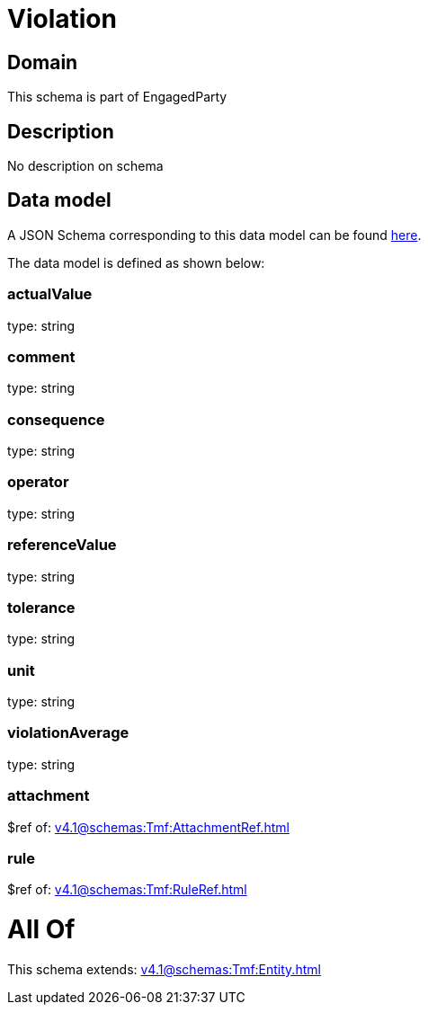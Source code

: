 = Violation

[#domain]
== Domain

This schema is part of EngagedParty

[#description]
== Description

No description on schema


[#data_model]
== Data model

A JSON Schema corresponding to this data model can be found https://tmforum.org[here].

The data model is defined as shown below:


=== actualValue
type: string


=== comment
type: string


=== consequence
type: string


=== operator
type: string


=== referenceValue
type: string


=== tolerance
type: string


=== unit
type: string


=== violationAverage
type: string


=== attachment
$ref of: xref:v4.1@schemas:Tmf:AttachmentRef.adoc[]


=== rule
$ref of: xref:v4.1@schemas:Tmf:RuleRef.adoc[]


= All Of 
This schema extends: xref:v4.1@schemas:Tmf:Entity.adoc[]
